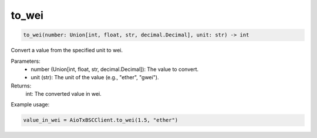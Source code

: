 to_wei
======

.. code-block:: python

    to_wei(number: Union[int, float, str, decimal.Decimal], unit: str) -> int


Convert a value from the specified unit to wei.

Parameters:
    - number (Union[int, float, str, decimal.Decimal]): The value to convert.
    - unit (str): The unit of the value (e.g., "ether", "gwei").

Returns:
    int: The converted value in wei.

Example usage:

.. code-block:: python

    value_in_wei = AioTxBSCClient.to_wei(1.5, "ether")